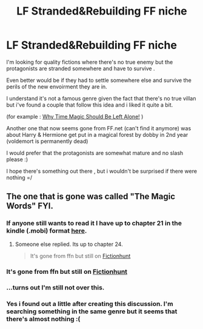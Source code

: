 #+TITLE: LF Stranded&Rebuilding FF niche

* LF Stranded&Rebuilding FF niche
:PROPERTIES:
:Author: Zeikos
:Score: 12
:DateUnix: 1435946529.0
:DateShort: 2015-Jul-03
:FlairText: Request
:END:
I'm looking for quality fictions where there's no true enemy but the protagonists are stranded somewhere and have to survive .

Even better would be if they had to settle somewhere else and survive the perils of the new envoirment they are in.

I understand it's not a famous genre given the fact that there's no true villan but i've found a couple that follow this idea and i liked it quite a bit.

(for example : [[https://www.fanfiction.net/s/8176056/1/Why-Time-Magic-Should-Be-Left-Alone][Why Time Magic Should Be Left Alone!]] )

Another one that now seems gone from FF.net (can't find it anymore) was about Harry & Hermione get put in a magical forest by dobby in 2nd year (voldemort is permanently dead)

I would prefer that the protagonists are somewhat mature and no slash please :)

I hope there's something out there , but i wouldn't be surprised if there were nothing =/


** The one that is gone was called "The Magic Words" FYI.
:PROPERTIES:
:Author: DZCreeper
:Score: 4
:DateUnix: 1435980378.0
:DateShort: 2015-Jul-04
:END:

*** If anyone still wants to read it I have up to chapter 21 in the kindle (.mobi) format [[https://drive.google.com/folderview?id=0B_cHvEmtCyc0fjlFTVowVlBOb2VYTHJ3MnpsOG1qSFhNWVBBVF9JcVlyenZvMV9RcDNMajA&usp=sharing][here]].
:PROPERTIES:
:Score: 3
:DateUnix: 1436048748.0
:DateShort: 2015-Jul-05
:END:

**** Someone else replied. Its up to chapter 24.

#+begin_quote
  It's gone from ffn but still on [[http://fictionhunt.com/read/11104321/1][Fictionhunt]]
#+end_quote
:PROPERTIES:
:Author: howtopleaseme
:Score: 2
:DateUnix: 1436122690.0
:DateShort: 2015-Jul-05
:END:


*** It's gone from ffn but still on [[http://fictionhunt.com/read/11104321/1][Fictionhunt]]
:PROPERTIES:
:Author: canaki17
:Score: 3
:DateUnix: 1436077454.0
:DateShort: 2015-Jul-05
:END:


*** ...turns out I'm still not over this.
:PROPERTIES:
:Author: adgnatum
:Score: 2
:DateUnix: 1435987019.0
:DateShort: 2015-Jul-04
:END:


*** Yes i found out a little after creating this discussion. I'm searching something in the same genre but it seems that there's almost nothing :(
:PROPERTIES:
:Author: Zeikos
:Score: 1
:DateUnix: 1435996741.0
:DateShort: 2015-Jul-04
:END:
